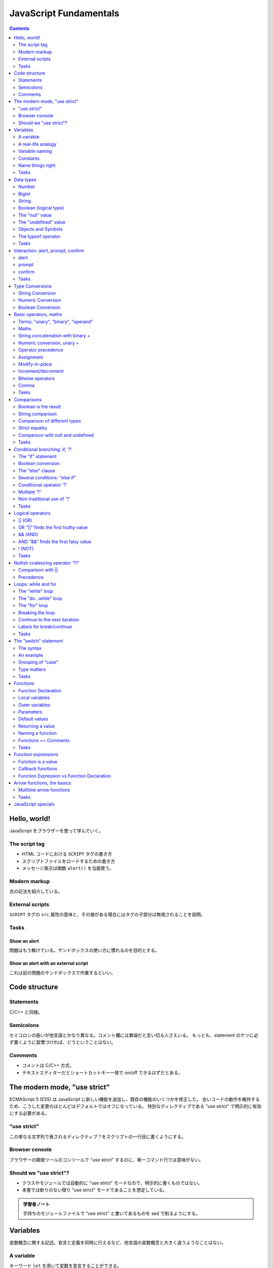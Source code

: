 ======================================================================
JavaScript Fundamentals
======================================================================

.. contents::
   :depth: 2

Hello, world!
======================================================================

JavaScript をブラウザーを使って学んでいく。

The script tag
----------------------------------------------------------------------

* HTML コードにおける ``SCRIPT`` タグの書き方
* スクリプトファイルをロードするための書き方
* メッセージ表示は関数 ``alert()`` を当面使う。

Modern markup
----------------------------------------------------------------------

古の記法を紹介している。

External scripts
----------------------------------------------------------------------

``SCRIPT`` タグの ``src`` 属性の意味と、その値がある場合にはタグの子部分は無視されることを説明。

Tasks
----------------------------------------------------------------------

Show an alert
~~~~~~~~~~~~~~~~~~~~~~~~~~~~~~~~~~~~~~~~~~~~~~~~~~~~~~~~~~~~~~~~~~~~~~

問題はもう解けている。サンドボックスの使い方に慣れるのを目的とする。

Show an alert with an external script
~~~~~~~~~~~~~~~~~~~~~~~~~~~~~~~~~~~~~~~~~~~~~~~~~~~~~~~~~~~~~~~~~~~~~~

これは前の問題のサンドボックスで作業するといい。

Code structure
======================================================================

Statements
----------------------------------------------------------------------

C/C++ と同様。

Semicolons
----------------------------------------------------------------------

セミコロンの扱いが他言語とかなり異なる。コメント欄には異端だと言い切る人さえいる。
もっとも、statement のケツに必ず置くように習慣づければ、どうということはない。

Comments
----------------------------------------------------------------------

* コメントは C/C++ 方式。
* テキストエディターだとショートカットキー一発で on/off できるはずだとある。

The modern mode, "use strict"
======================================================================

ECMAScript 5 (ES5) は JavaScript に新しい機能を追加し、既存の機能のいくつかを修正した。
古いコードの動作を維持するため、こうした変更のほとんどはデフォルトではオフになっている。
特別なディレクティブである "use strict" で明示的に有効にする必要がある。

"use strict"
----------------------------------------------------------------------

この単なる文字列で表されるディレクティブ？をスクリプトの一行目に書くようにする。

Browser console
----------------------------------------------------------------------

ブラウザーの開発ツールのコンソールで "use strict" するのに、単一コマンド行では意味がない。

Should we "use strict"?
----------------------------------------------------------------------

* クラスやモジュールでは自動的に "use strict" モードなので、明示的に書くものではない。
* 本書では断りのない限り "use strict" モードであることを想定している。

.. admonition:: 学習者ノート

   手持ちのモジュールファイルで "use strict" と書いてあるものを sed で削るようにする。

Variables
======================================================================

変数概念に関する記述。宣言と定義を同時に行えるなど、他言語の変数概念と大きく違うようなことはない。

A variable
----------------------------------------------------------------------

キーワード ``let`` を用いて変数を宣言することができる。

* 他の言語と同様に、宣言と同時に値を定義することができる。
* 単一の ``let`` と複数のカンマを用いて、一度に複数の変数を宣言することもできる。
* 古いコードで ``var`` 変数を見かけるが、これは自分ではやらないようにすること。

A real-life analogy
----------------------------------------------------------------------

パッと見た感じでは Python の普通の変数に似ている。

* 囲み記事。関数プログラミング言語では、変数の更新が禁止されているという説明が興味深い。

Variable naming
----------------------------------------------------------------------

* JavaScript の仕様から来る変数名の制限、大文字と小文字を区別する、
  予約語は識別子として利用できない、など。
* 慣習として、変数名をキャメルケースで与える様式が一般的だ。
* ラテン文字ではない識別子も許されているが、おすすめされないこと。
* "use strict" モードは、宣言されていない変数への値の代入がエラーとなる。

Constants
----------------------------------------------------------------------

値が変化しない変数を定数という。これは ``let`` の代わりにキーワード ``const``
で宣言されるものだ。

* しばらくコードを書くと感じるが、C/C++ のそれとは意味が異なる。

Uppercase constants
~~~~~~~~~~~~~~~~~~~~~~~~~~~~~~~~~~~~~~~~~~~~~~~~~~~~~~~~~~~~~~~~~~~~~~

定数定義を二種類に分類しているのは興味深い。言われてみるとこの命名法はしっくりくる。

Name things right
----------------------------------------------------------------------

命名規則についての常識的な記述。

Tasks
----------------------------------------------------------------------

Working with variables
~~~~~~~~~~~~~~~~~~~~~~~~~~~~~~~~~~~~~~~~~~~~~~~~~~~~~~~~~~~~~~~~~~~~~~

プログラマーでこれを理解していないということはあり得ない。

Giving the right name
~~~~~~~~~~~~~~~~~~~~~~~~~~~~~~~~~~~~~~~~~~~~~~~~~~~~~~~~~~~~~~~~~~~~~~

最初の変数は ``let`` ではなく ``const`` のほうがしっくりくる。

Uppercase const?
~~~~~~~~~~~~~~~~~~~~~~~~~~~~~~~~~~~~~~~~~~~~~~~~~~~~~~~~~~~~~~~~~~~~~~

著者の主張を理解しているかどうかを確認する問題。

Data types
======================================================================

* 値はいつでも何らかの型がある。
* JavaScript には基本データ型が 8 種ある。ここではそのうちのほとんどを扱うが、
  その他は別の章で理解を深める。

Number
----------------------------------------------------------------------

JavaScript では整数と浮動小数点数を同じ型で取り扱う。四則演算などが可能だ。

* 通常の数値のほかに、いわゆる「特殊な数値」もこのデータ型に属する：

  * ``Infinity`` は、どんな Number 型の値よりも大きい値として定義されている。
  * ``NaN`` は未定義の数学的操作の結果を表す値として定義されている。

    * ``NaN`` をオペランドとする操作の結果もまた ``NaN`` となる。例外として、
      ``NaN`` のゼロ乗が 1 になることだけ注意。要注意。

* 算術演算は「安全」、すなわち例外を送出しない。

BigInt
----------------------------------------------------------------------

絶対値が巨大な整数型は ``BigInt`` 型の値として扱うしかない。

* ``BigInt`` 型のリテラルは ``n`` の suffix を添える。例えば ``2n ** 53n`` のように。
* 説明文にある 2 の 53 乗というマジックナンバー的な値をよく覚えておくといい。

String
----------------------------------------------------------------------

文字列リテラルは引用符のペアで囲んで定義する。引用符はマッチしていれば三種類が使える。

* バッククォートはその他の引用符とは異なり、Python の f-string と似た機能である
  ``${...}`` が有効になる。
* Python と同様に、文字型はない。

Boolean (logical type)
----------------------------------------------------------------------

概念は他言語と同様。リテラルについては C++ と同じ。

The "null" value
----------------------------------------------------------------------

Python でいう None のような概念だ。これまでに述べられているどの型の値でもない。

The "undefined" value
----------------------------------------------------------------------

値 ``undefined`` は値 ``null`` と似ているが、意味は「値が割り当てられてない値」だ。

* ただし、既存の変数に ``undefined`` を代入することができる。しかし、これをやるな。

Objects and Symbols
----------------------------------------------------------------------

これらの型の詳細は別の章で学ぶ。

* ``Object`` 型は複合型だ。データの集まりや、より複雑な実体を格納するために使われる。
* ``Symbol`` 型は、オブジェクトの一意な識別子を作成するために使用される。

The typeof operator
----------------------------------------------------------------------

演算子 ``typeof`` はオペランドの型を文字列で返す単項演算だ。

* 演算子であるので、 ``typeof`` のオペランドに対する丸括弧は不要。
* モジュール、値 ``null``, 関数の型に注意する。それぞれ "object", "object", "function" だ。

Tasks
----------------------------------------------------------------------

String quotes
~~~~~~~~~~~~~~~~~~~~~~~~~~~~~~~~~~~~~~~~~~~~~~~~~~~~~~~~~~~~~~~~~~~~~~

易しい。

Interaction: alert, prompt, confirm
======================================================================

ブラウザー環境ではこれら三つのメッセージボックス表示関数が用意されていて、
いずれもモーダルであることが述べられている。

alert
----------------------------------------------------------------------

関数 ``alert()`` は OK ボタンしかないモーダルダイアログボックスを表示する。

prompt
----------------------------------------------------------------------

関数 ``prompt()`` はテキストボックスを一つ、OK ボタンと Cancel ボタンを有する
モーダルダイアログボックスを表示する。戻り値はテキストボックスに入力されている値だ。

.. code:: javascript

   result = prompt(title, [default]);

=========== ==================================
Parameter   Description
=========== ==================================
``title``   ユーザーに見せるテキスト
``default`` テキストボックスの初期値を指定する
=========== ==================================

* 本書では引数リストにある角括弧は、その引数がオプショナルであることを表す。
* Internet Explorer が初期値を ``undefined`` にしてしまうので、空文字列を
  ``default`` とするほうがいい。

confirm
----------------------------------------------------------------------

関数 ``confirm()`` は OK ボタンと Cancel ボタンを有するモーダルダイアログボックスを表示する。

.. code:: javascript

   result = confirm(question);

* 引数 ``question`` はダイアログボックスのテキストだ。
* 戻り値は ``true`` または ``false`` で、ユーザーの押したボタンに対応する。

Tasks
----------------------------------------------------------------------

A simple page
~~~~~~~~~~~~~~~~~~~~~~~~~~~~~~~~~~~~~~~~~~~~~~~~~~~~~~~~~~~~~~~~~~~~~~

易しい。

Type Conversions
======================================================================

``Object`` 型以外の型からの型変換、特に自動変換に関する規則。頭に叩き込んでおきたい。

明示的な変換は他言語と同様の方式でよい。

.. admonition:: 学習者ノート

   非 ``Object`` 型の自動型キャストについて気になるところをチェックしておく。
   いざとなれば明示的キャストが有効なので困ることはない。

   1. ``String`` へのキャストは ``String`` 値が必要なときに暗黙的に行われる。
   2. ``Number`` へのキャストは数学関数や式の中で暗黙的に行われる。
   3. ``Boolean`` へのキャストは論理演算が必要なときに暗黙的に行われる。

   明示的キャストの一覧：

   1. ``String(value)``
   2. ``Number(value)``, ``+value``
   3. ``Boolean(value)``, ``!!value``

String Conversion
----------------------------------------------------------------------

* 文字列への変換が必要なところでは、だいたい自動的にその変換がなされる。
* 明示的な変換は ``String(value)`` のようにする。

Numeric Conversion
----------------------------------------------------------------------

* 数への変換が必要なところでもそうなるが、いつ変換なのかが見極めにくい。
  この除算の例は、よそ者からすると異様に見える。
* 明示的な変換は ``Number(value)`` のようにする。
* 単項算術演算子はオペランドを ``Number`` 型に暗黙的に変換する。
  特に、何でもかんでも ``+`` を付けるパターンが頻出する。

本書の表を確認。

Boolean Conversion
----------------------------------------------------------------------

* ``Boolean`` 型への変換が必要なところでは、自動的にその変換がなされる。
* 明示的な変換は ``Number(value)`` のようにする。
* 直観的に「空」である値、空文字列、 ``null``, ``undefined``, ``NaN`` は ``false`` に評価される。

Basic operators, maths
======================================================================

Terms: "unary", "binary", "operand"
----------------------------------------------------------------------

JavaScript 固有ではない情報。

Maths
----------------------------------------------------------------------

算術演算子は Python と同様のようだ。

String concatenation with binary +
----------------------------------------------------------------------

二項演算 ``+`` でオペランドが両方とも文字列の場合には、両者を連結した新しい文字列を返す。
一方が文字列型であれば、他方は文字列に暗黙的に変換されてそれらが連結された文字列を評価する。

算術演算子でオペランドを文字列に変換する可能性があるものは、これだけだ。

Numeric conversion, unary +
----------------------------------------------------------------------

この単項演算子はオペランドを可能な限り ``Number`` 型の値に変換する。
その記法の簡便さゆえ、明示的な変換 ``Number(value)`` は使われないようだ。

Operator precedence
----------------------------------------------------------------------

演算子の優先度という概念があるということを、まずは理解しておくに留める。

Assignment
----------------------------------------------------------------------

代入演算子は C/C++ と同じような感じだ。

Chaining assignments
~~~~~~~~~~~~~~~~~~~~~~~~~~~~~~~~~~~~~~~~~~~~~~~~~~~~~~~~~~~~~~~~~~~~~~

この仕様も。

Modify-in-place
----------------------------------------------------------------------

C/C++ と同様。

Increment/decrement
----------------------------------------------------------------------

C/C++ と同様。

Bitwise operators
----------------------------------------------------------------------

シフト演算子 ``>>>`` は初めて見る。

Comma
----------------------------------------------------------------------

カンマ演算子を使うと、いくつかの式を ``,`` で区切って評価することができる。
それぞれは評価されるものの、最後の一つの結果を全体？の結果とする。

Tasks
----------------------------------------------------------------------

The postfix and prefix forms
~~~~~~~~~~~~~~~~~~~~~~~~~~~~~~~~~~~~~~~~~~~~~~~~~~~~~~~~~~~~~~~~~~~~~~

古の C 言語の教科書にあるような問題だ。

Assignment result
~~~~~~~~~~~~~~~~~~~~~~~~~~~~~~~~~~~~~~~~~~~~~~~~~~~~~~~~~~~~~~~~~~~~~~

これも。

.. _type-conversions-1:

Type conversions
~~~~~~~~~~~~~~~~~~~~~~~~~~~~~~~~~~~~~~~~~~~~~~~~~~~~~~~~~~~~~~~~~~~~~~

この内容は JavaScript らしさが感じられる。自動変換のコツをつかむといい。
本文中にあったように、文字列への変換は二項演算 ``+`` でしか起こり得ないことと、
演算評価の優先度に気をつければ解決する。

Fix the addition
~~~~~~~~~~~~~~~~~~~~~~~~~~~~~~~~~~~~~~~~~~~~~~~~~~~~~~~~~~~~~~~~~~~~~~

どう修正するのが JavaScript のコードらしいのかを気にする。

Comparisons
======================================================================

数値の比較は他の言語と同様の比較演算子が JavaScript にもある。

Boolean is the result
----------------------------------------------------------------------

比較演算のすべてが ``Boolean`` 型の値に評価される。

String comparison
----------------------------------------------------------------------

文字列型の値に対して比較演算子を作用させることができる。
評価は lexicographical 順序に基づく。

* 本文の記述からは、各文字の値は Unicode のコードポイントの値であると考えられる。

Comparison of different types
----------------------------------------------------------------------

異なる型の値を比較すると、数でないほうが数に変換され、それから評価される。

Strict equality
----------------------------------------------------------------------

JavaScript では演算子 ``==`` に難がある。
``null == 0`` や ``undefined == 0`` が ``false`` に評価される。
上に述べた評価手順が本質的に不便なのだ。

* 比較演算子 ``===`` は型の暗黙的変換を生じないで値を比較する。
  したがって、オペランド同士の型が異なるだけで、この式は ``false`` に評価される。
* 比較演算子 ``!==`` はその否定を返す。

.. admonition:: 学習者ノート

   JavaScript 固有の挙動として、型が異なる値を比較してもエラーにならない。
   先述の自動型キャストが発動して型を揃えてから比較される。
   両辺ともに ``Number`` 型にキャストされると憶えておいて間違いない。

   そこで演算子 ``===`` がある。これは自動型キャストを一切行わない。
   両辺の型が異なっていれば、それだけで ``false`` と評価される。

Comparison with null and undefined
----------------------------------------------------------------------

``null`` や ``undefined`` が他の値と比較されたときに直感的でない動作をする。

* ``null === undefined`` は ``false`` に評価される。両辺の型が異なるからだ。
* ``null == undefined`` は ``true`` に評価される。これは例外的な動作だと覚えておく必要がある。
* ``null`` と ``undefined`` が数に暗黙的に変換されるときには、0 と ``NaN`` にそれぞれ評価される。

Strange result: null vs 0
~~~~~~~~~~~~~~~~~~~~~~~~~~~~~~~~~~~~~~~~~~~~~~~~~~~~~~~~~~~~~~~~~~~~~~

``null`` は自身と ``undefined`` を除き、何に対しても等しくないと評価される。

それゆえ、例えば ``null == 0`` は ``false`` と評価される。

An incomparable undefined
~~~~~~~~~~~~~~~~~~~~~~~~~~~~~~~~~~~~~~~~~~~~~~~~~~~~~~~~~~~~~~~~~~~~~~

``undefined`` は、自身と ``null`` を除いて、何に対しても等しくなく、大きくなく、
小さくないと評価される。

怖いのだが、変数を ``null``, ``undefined``, 0 と比較することはめったにない。

Avoid problems
~~~~~~~~~~~~~~~~~~~~~~~~~~~~~~~~~~~~~~~~~~~~~~~~~~~~~~~~~~~~~~~~~~~~~~

これらの問題を回避する確実な方法。

* 等号 ``===`` を除き、 ``undefined`` や ``null`` との比較は慎重に扱う。
* これらの値である可能性がある変数で ``>``, etc. は使わない。
* これらの値である可能性がある変数については、個別にチェックする。

Tasks
----------------------------------------------------------------------

.. _comparisons-1:

Comparisons
~~~~~~~~~~~~~~~~~~~~~~~~~~~~~~~~~~~~~~~~~~~~~~~~~~~~~~~~~~~~~~~~~~~~~~

次のは特に理解を確認しておくこと：

.. code:: javascript

   undefined == null
   undefined === null
   null == "\n0\n"
   null === +"\n0\n"

Conditional branching: if, '?'
======================================================================

``if`` 文は C/C++ と同様の構文だ。JavaScript には条件演算子やその派生形が妙に豊富にある。

The "if" statement
----------------------------------------------------------------------

C/C++ と同様。

.. _boolean-conversion-1:

Boolean conversion
----------------------------------------------------------------------

自動変換のコツのところで見たように評価される。

The "else" clause
----------------------------------------------------------------------

C/C++ と同様。

Several conditions: "else if"
----------------------------------------------------------------------

C/C++ と同様。

Conditional operator '?'
----------------------------------------------------------------------

C/C++ と同様。

Multiple '?'
----------------------------------------------------------------------

C/C++ と同様だと思うが、やったことがない。

Non-traditional use of '?'
----------------------------------------------------------------------

このようなコードは書かない。

Tasks
----------------------------------------------------------------------

if (a string with zero)
~~~~~~~~~~~~~~~~~~~~~~~~~~~~~~~~~~~~~~~~~~~~~~~~~~~~~~~~~~~~~~~~~~~~~~

"0" が Boolean に自動変換されると、この文字列は空でないので ``true`` に評価される。

The name of JavaScript
~~~~~~~~~~~~~~~~~~~~~~~~~~~~~~~~~~~~~~~~~~~~~~~~~~~~~~~~~~~~~~~~~~~~~~

素直な問題。

Show the sign
~~~~~~~~~~~~~~~~~~~~~~~~~~~~~~~~~~~~~~~~~~~~~~~~~~~~~~~~~~~~~~~~~~~~~~

ユーザーが必ず数を入力してくれるという前提なので、

* 関数 ``prompt()`` で得られる文字列を数に明示的に変換する必要はない。
* 題意のとおりの条件分岐を書く。

Rewrite 'if' into '?'
~~~~~~~~~~~~~~~~~~~~~~~~~~~~~~~~~~~~~~~~~~~~~~~~~~~~~~~~~~~~~~~~~~~~~~

素直な問題。

Rewrite 'if..else' into '?'
~~~~~~~~~~~~~~~~~~~~~~~~~~~~~~~~~~~~~~~~~~~~~~~~~~~~~~~~~~~~~~~~~~~~~~

素直でない問題のような気がする。

Logical operators
======================================================================

古典的な C/C++ などの言語と同様の演算子と、そうでない演算子がある。まずは前者を見ていく。

\|\| (OR)
----------------------------------------------------------------------

* オペランドが両方とも ``Boolean`` ならば、C/C++ などの言語と同様に評価される。
* オペランドが ``Boolean`` でないものについては、JavaScript の流儀で ``Boolean``
  値に暗黙的に変換される。

OR "||" finds the first truthy value
----------------------------------------------------------------------

* OR 演算評価が ``Boolean`` になるとは限らない。最初の例は文字列にしかならないことに注意。
* よその言語と同様に short-circuit 評価がなされる。

&& (AND)
----------------------------------------------------------------------

* オペランドが両方とも ``Boolean`` ならば、C/C++ などの言語と同様に評価される。
* オペランドが ``Boolean`` でないものについては、JavaScript の流儀で ``Boolean``
  値に暗黙的に変換される。

AND "&&" finds the first falsy value
----------------------------------------------------------------------

* OR と同様に AND 演算評価が ``Boolean`` になるとは限らない。
  ``2 && 3`` が ``3`` に評価されるのは本当に怖い。書き間違いではない。
* よその言語と同様に short-circuit 評価がなされる。

! (NOT)
----------------------------------------------------------------------

基本用途は他の言語と同様。

* 値を明示的に ``Boolean`` に変換する手段として、 ``!!value`` のように書くことがある。
  これは ``Boolean(value)`` と書くよりも早い。

Tasks
----------------------------------------------------------------------

演習問題が異様に多い。怖い問題もあるが、面倒なので省略。

Nullish coalescing operator '??'
======================================================================

二項演算子 ``??`` の定義。

* 式 ``a ?? b`` は、 ``a`` が ``null`` でも ``undefined`` でもなければ ``a`` と評価される。
* そうでなければ、つまり ``a`` が ``null`` または ``undefined`` であれば ``b`` と評価される。

.. code:: javascript

   (a !== null && a !== undefined) ? a : b;

演算子 ``??`` の主な用途はデフォルト値を与えることだ。

.. admonition:: 学習者ノート

   既存コードで ``result = a ?? b`` のような書き方に置き換えることを考えたい。

Comparison with \|\|
----------------------------------------------------------------------

演算子 ``||`` とは評価基準が異なる。例えば上のコードで ``a`` が 0 や ``false`` の場合を考えろ。

Precedence
----------------------------------------------------------------------

演算子 ``??`` の優先度は演算子 ``||`` と同じとされている。

Using ?? with && or \|\|
~~~~~~~~~~~~~~~~~~~~~~~~~~~~~~~~~~~~~~~~~~~~~~~~~~~~~~~~~~~~~~~~~~~~~~

``??`` と ``||`` / ``&&`` の共用は、安全上の理由により禁止されている。

Loops: while and for
======================================================================

The "while" loop
----------------------------------------------------------------------

C/C++ と同様。

The "do...while" loop
----------------------------------------------------------------------

C/C++ と同様。

The "for" loop
----------------------------------------------------------------------

``for`` 文は括弧の中の書き方が複数あるが、いちばん初歩的な記法は C/C++ のそれと同様。

Skipping parts
~~~~~~~~~~~~~~~~~~~~~~~~~~~~~~~~~~~~~~~~~~~~~~~~~~~~~~~~~~~~~~~~~~~~~~

これも同様。初歩的な ``for`` 文の括弧の中のパーツは適宜省略可能だ。

Breaking the loop
----------------------------------------------------------------------

他言語と同じ意味の ``break`` 命令も用意されている。

Continue to the next iteration
----------------------------------------------------------------------

他言語と同じ意味の ``continue`` 命令も用意されている。

Labels for break/continue
----------------------------------------------------------------------

* ループ周辺に限定して、ラベルを定義することができる。
* ループ中からそのラベルにジャンプするときに ``break`` または ``continue`` を使える。
  それぞれの命令の「引数」にラベルを書く。要するに C 言語の ``goto`` 文だ。

Tasks
----------------------------------------------------------------------

Last loop value
~~~~~~~~~~~~~~~~~~~~~~~~~~~~~~~~~~~~~~~~~~~~~~~~~~~~~~~~~~~~~~~~~~~~~~

最後の反復時の ``i`` の値は 1 であることはすぐにわかる。したがって ``i--`` の評価である 1 を ``alert()`` 呼び出しは表示する。

Which values does the while loop show?
~~~~~~~~~~~~~~~~~~~~~~~~~~~~~~~~~~~~~~~~~~~~~~~~~~~~~~~~~~~~~~~~~~~~~~

類題。ループの理解というより、インクリメント演算子の理解テストだ。

Which values get shown by the "for" loop?
~~~~~~~~~~~~~~~~~~~~~~~~~~~~~~~~~~~~~~~~~~~~~~~~~~~~~~~~~~~~~~~~~~~~~~

この場合にはどちらのループも同じ挙動を示す。

Output even numbers in the loop
~~~~~~~~~~~~~~~~~~~~~~~~~~~~~~~~~~~~~~~~~~~~~~~~~~~~~~~~~~~~~~~~~~~~~~

個人的には ``i += 2`` としたい。

Replace "for" with "while"
~~~~~~~~~~~~~~~~~~~~~~~~~~~~~~~~~~~~~~~~~~~~~~~~~~~~~~~~~~~~~~~~~~~~~~

ループカウンターをループでしか使わないコードだから、意味がない演習のように見えてしまう。
実際にはこれを覚えておくと何かと有用だ。

Repeat until the input is correct
~~~~~~~~~~~~~~~~~~~~~~~~~~~~~~~~~~~~~~~~~~~~~~~~~~~~~~~~~~~~~~~~~~~~~~

ユーザー入力をループ終了条件に用いる場合には、かなりの注意を要することが窺える。

Output prime numbers
~~~~~~~~~~~~~~~~~~~~~~~~~~~~~~~~~~~~~~~~~~~~~~~~~~~~~~~~~~~~~~~~~~~~~~

まだ関数の定義方法を学習していないので、二重ループで書くことを余儀なくされる。
ものすごく効率の悪いアルゴリズムであるが、それは問わない。

The "switch" statement
======================================================================

JavaScript の ``switch`` 文は、型チェックの違いからか、C 言語のそれよりも複雑になっている。

* 関数定義のスコープは前方にも届く。これについては後ほどの lexical environment
  の議論で繰り返される。

The syntax
----------------------------------------------------------------------

構文自身は C 言語のものと同じだが、 ``case`` のオペランドの値の型に制約がないようだ。
``switch`` に与えた値と各 ``case`` の値との比較は演算 ``===`` で評価される。

An example
----------------------------------------------------------------------

C 言語と同じように、 ``break`` を抜かすと、次の ``case`` の最初の文が実行される。

Grouping of "case"
----------------------------------------------------------------------

``break`` を書かない時の挙動を活かして、複数の ``case`` 文をまとめる手法がある。

Type matters
----------------------------------------------------------------------

``case`` での評価が ``===`` でによるということは、文の実行時には、
値が型まで一致していることが期待されるということだ。

Tasks
----------------------------------------------------------------------

Rewrite the "switch" into an "if"
~~~~~~~~~~~~~~~~~~~~~~~~~~~~~~~~~~~~~~~~~~~~~~~~~~~~~~~~~~~~~~~~~~~~~~

基本的な理解を試す問題。

Rewrite "if" into "switch"
~~~~~~~~~~~~~~~~~~~~~~~~~~~~~~~~~~~~~~~~~~~~~~~~~~~~~~~~~~~~~~~~~~~~~~

上の逆問題。

Functions
======================================================================

関数定義の基本形式、局所変数、関数はすべて closure であること（これは別の章で詳述される）、
引数リスト、デフォルト引数、呼び出し時に足りない引数が ``undefined`` で補充されること、
戻り値などの基本概念が述べられている。

Function Declaration
----------------------------------------------------------------------

関数定義の基本形式は次のとおり。

.. code:: javascript

   function functionName(parameterList) {
       statements;
   }

Local variables
----------------------------------------------------------------------

局所変数。関数内で宣言された変数は、関数の中からしかアクセスできない。

Outer variables
----------------------------------------------------------------------

関数の内部から、その外側のスコープで宣言された変数にアクセスすることができる。
ここは Python とはかなり異なる。

Parameters
----------------------------------------------------------------------

関数引数は、シンプルな型の値は値渡しとなる。

Default values
----------------------------------------------------------------------

C++ と同様。

Alternative default parameters
~~~~~~~~~~~~~~~~~~~~~~~~~~~~~~~~~~~~~~~~~~~~~~~~~~~~~~~~~~~~~~~~~~~~~~

呼び出し時に足りない実引数は、関数内部で値が ``undefined`` になる。

Returning a value
----------------------------------------------------------------------

他の言語と同様に ``return`` 文が存在する。

Naming a function
----------------------------------------------------------------------

関数の名前の付け方の流儀は MDN や仕様書を眺めていれば感じられる。

Functions == Comments
----------------------------------------------------------------------

どういう関数が良い関数なのかを述べている。これは言語に依らない。

Tasks
----------------------------------------------------------------------

気が向いたらやればいい。

Is "else" required?
~~~~~~~~~~~~~~~~~~~~~~~~~~~~~~~~~~~~~~~~~~~~~~~~~~~~~~~~~~~~~~~~~~~~~~

不要。

Rewrite the function using '?' or '||'
~~~~~~~~~~~~~~~~~~~~~~~~~~~~~~~~~~~~~~~~~~~~~~~~~~~~~~~~~~~~~~~~~~~~~~

こういう状況では条件演算子を使えないという感覚がある。

Function min(a, b)
~~~~~~~~~~~~~~~~~~~~~~~~~~~~~~~~~~~~~~~~~~~~~~~~~~~~~~~~~~~~~~~~~~~~~~

初学者以外はやらなくていい。

Function pow(x, n)
~~~~~~~~~~~~~~~~~~~~~~~~~~~~~~~~~~~~~~~~~~~~~~~~~~~~~~~~~~~~~~~~~~~~~~

初学者以外はやらなくていい。前章のループの復習にはなる。

Function expressions
======================================================================

関数は値の一種であり、適当な変数に割り当てることができる。Python のように処理できる。

Function is a value
----------------------------------------------------------------------

関数を ``let`` 変数などに代入したり、関数の引数として扱ったりできる。

Callback functions
----------------------------------------------------------------------

特に、関数の引数であるような関数であって、その内部で呼び出されるものをコールバックと呼ぶ。

Function Expression vs Function Declaration
----------------------------------------------------------------------

``let`` や ``const`` などの変数で宣言されたものとは対照的に、通常の形式で定義された関数は、
定義前の行からそれを参照することができる。これは "use strict" モードにおいても可能だ。

Arrow functions, the basics
======================================================================

他言語で言うラムダ式に相当する関数だ。JavaScript の記法はきわめて単純でありがたい。

.. code:: javascript

   (parameterList) => expression

* 引数がない場合には ``() =>`` から始める。
* 引数が一つの場合には、関数リストを宣言する丸括弧を省略することもできる。
* 式が単一の ``return`` 文の場合には、戻り値自体を書くだけとすることもできる。

Multiline arrow functions
----------------------------------------------------------------------

中括弧で複文を与えることもできる。こうなると普通の関数とほとんど変わらない：

.. code:: javascript

   (parameterList) => {
       statements;
   }

Tasks
----------------------------------------------------------------------

Rewrite with arrow functions
~~~~~~~~~~~~~~~~~~~~~~~~~~~~~~~~~~~~~~~~~~~~~~~~~~~~~~~~~~~~~~~~~~~~~~

簡単なためか、重要度が与えられていない。

JavaScript specials
======================================================================

ここまでのまとめ。ノート省略。
